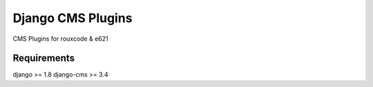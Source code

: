 ####################
Django CMS Plugins
####################
CMS Plugins for rouxcode & e621

************
Requirements
************
django >= 1.8
django-cms >= 3.4
